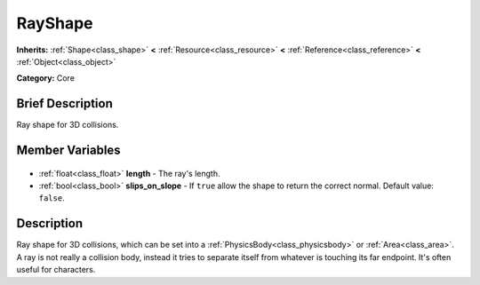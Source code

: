 .. Generated automatically by doc/tools/makerst.py in Godot's source tree.
.. DO NOT EDIT THIS FILE, but the RayShape.xml source instead.
.. The source is found in doc/classes or modules/<name>/doc_classes.

.. _class_RayShape:

RayShape
========

**Inherits:** :ref:`Shape<class_shape>` **<** :ref:`Resource<class_resource>` **<** :ref:`Reference<class_reference>` **<** :ref:`Object<class_object>`

**Category:** Core

Brief Description
-----------------

Ray shape for 3D collisions.

Member Variables
----------------

  .. _class_RayShape_length:

- :ref:`float<class_float>` **length** - The ray's length.

  .. _class_RayShape_slips_on_slope:

- :ref:`bool<class_bool>` **slips_on_slope** - If ``true`` allow the shape to return the correct normal. Default value: ``false``.


Description
-----------

Ray shape for 3D collisions, which can be set into a :ref:`PhysicsBody<class_physicsbody>` or :ref:`Area<class_area>`. A ray is not really a collision body, instead it tries to separate itself from whatever is touching its far endpoint. It's often useful for characters.

